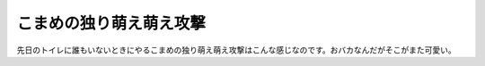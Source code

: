 ﻿こまめの独り萌え萌え攻撃
########################


先日のトイレに誰もいないときにやるこまめの独り萌え萌え攻撃はこんな感じなのです。おバカなんだがそこがまた可愛い。








.. author:: mkouhei
.. categories:: ねこ, 
.. tags::


